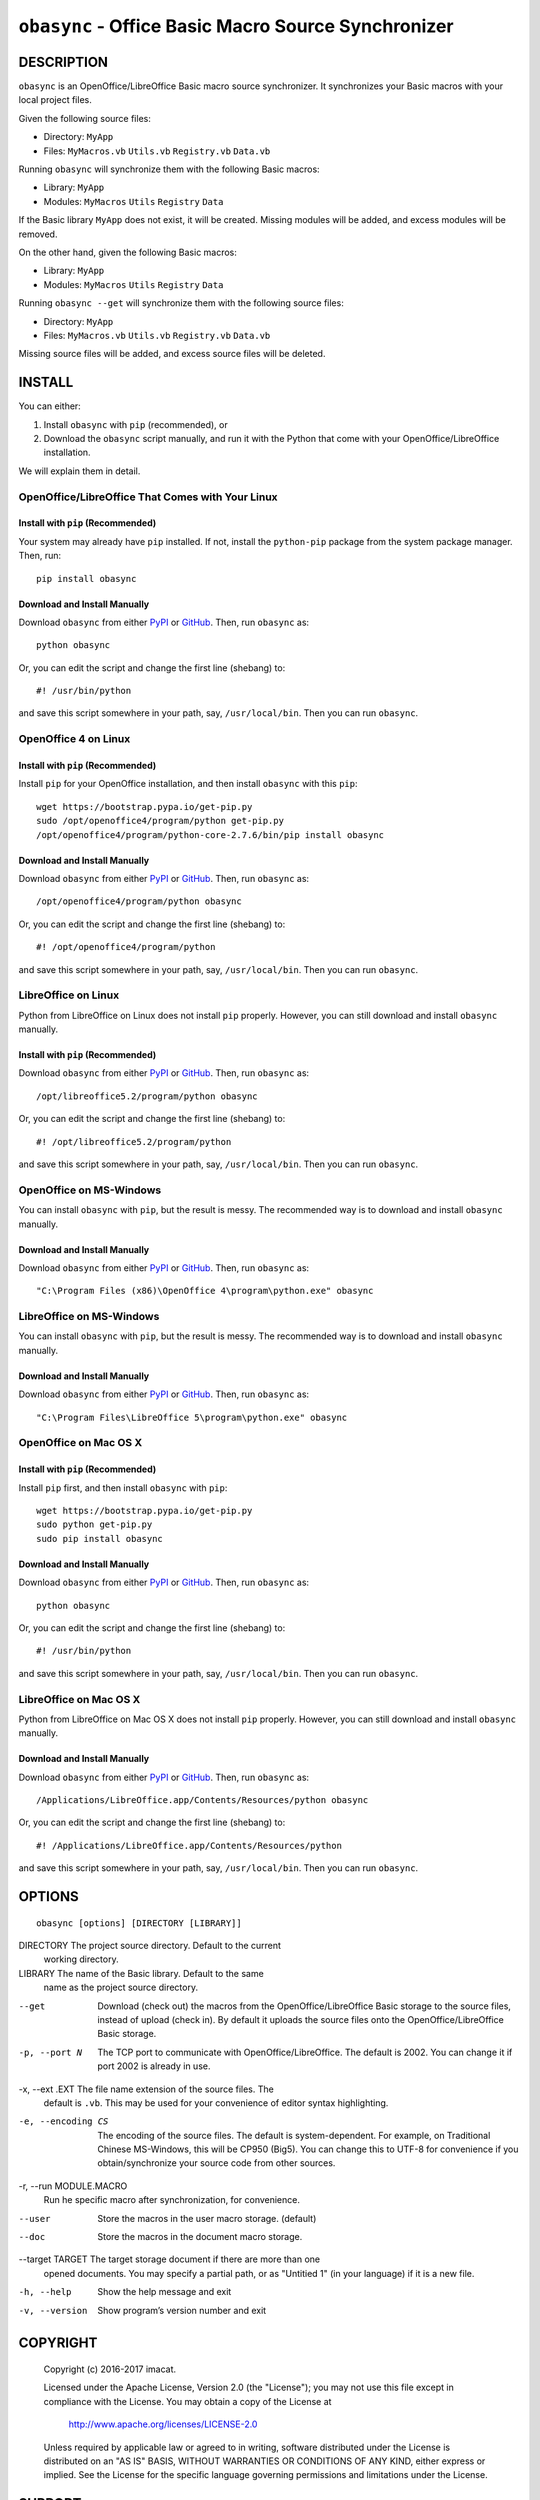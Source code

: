 ``obasync`` - Office Basic Macro Source Synchronizer
====================================================

DESCRIPTION
-----------

``obasync`` is an OpenOffice/LibreOffice Basic macro source
synchronizer.  It synchronizes your Basic macros with your local
project files.


Given the following source files:

* Directory: ``MyApp``
* Files: ``MyMacros.vb`` ``Utils.vb`` ``Registry.vb`` ``Data.vb``

Running ``obasync`` will synchronize them with the following Basic
macros:

* Library: ``MyApp``
* Modules: ``MyMacros`` ``Utils`` ``Registry`` ``Data``

If the Basic library ``MyApp`` does not exist, it will be created.
Missing modules will be added, and excess modules will be removed.

On the other hand, given the following Basic macros:

* Library: ``MyApp``
* Modules: ``MyMacros`` ``Utils`` ``Registry`` ``Data``

Running ``obasync --get`` will synchronize them with the following
source files:

* Directory: ``MyApp``
* Files: ``MyMacros.vb`` ``Utils.vb`` ``Registry.vb`` ``Data.vb``

Missing source files will be added, and excess source files will be
deleted.


INSTALL
-------

You can either:

1. Install ``obasync`` with ``pip`` (recommended), or

2. Download the ``obasync`` script manually, and run it with the
   Python that come with your OpenOffice/LibreOffice installation.

We will explain them in detail.


OpenOffice/LibreOffice That Comes with Your Linux
#################################################

Install with ``pip`` (Recommended)
~~~~~~~~~~~~~~~~~~~~~~~~~~~~~~~~~~

Your system may already have ``pip`` installed.  If not, install the
``python-pip`` package from the system package manager.  Then, run::

    pip install obasync

Download and Install Manually
~~~~~~~~~~~~~~~~~~~~~~~~~~~~~

Download ``obasync`` from either `PyPI
<https://pypi.python.org/pypi/obasync>`_ or `GitHub
<https://github.com/imacat/obasync>`_.  Then, run ``obasync`` as::

    python obasync

Or, you can edit the script and change the first line (shebang) to::

    #! /usr/bin/python

and save this script somewhere in your path, say, ``/usr/local/bin``.
Then you can run ``obasync``.


OpenOffice 4 on Linux
#####################

Install with ``pip`` (Recommended)
~~~~~~~~~~~~~~~~~~~~~~~~~~~~~~~~~~

Install ``pip`` for your OpenOffice installation, and then install
``obasync`` with this ``pip``::

    wget https://bootstrap.pypa.io/get-pip.py
    sudo /opt/openoffice4/program/python get-pip.py
    /opt/openoffice4/program/python-core-2.7.6/bin/pip install obasync

Download and Install Manually
~~~~~~~~~~~~~~~~~~~~~~~~~~~~~

Download ``obasync`` from either `PyPI
<https://pypi.python.org/pypi/obasync>`_ or `GitHub
<https://github.com/imacat/obasync>`_.  Then, run ``obasync`` as::

    /opt/openoffice4/program/python obasync

Or, you can edit the script and change the first line (shebang) to::

    #! /opt/openoffice4/program/python

and save this script somewhere in your path, say, ``/usr/local/bin``.
Then you can run ``obasync``.


LibreOffice on Linux
####################

Python from LibreOffice on Linux does not install ``pip`` properly.
However, you can still download and install ``obasync`` manually.

Install with ``pip`` (Recommended)
~~~~~~~~~~~~~~~~~~~~~~~~~~~~~~~~~~

Download ``obasync`` from either `PyPI
<https://pypi.python.org/pypi/obasync>`_ or `GitHub
<https://github.com/imacat/obasync>`_.  Then, run ``obasync`` as::

    /opt/libreoffice5.2/program/python obasync

Or, you can edit the script and change the first line (shebang) to::

    #! /opt/libreoffice5.2/program/python

and save this script somewhere in your path, say, ``/usr/local/bin``.
Then you can run ``obasync``.


OpenOffice on MS-Windows
########################

You can install ``obasync`` with ``pip``, but the result is messy.
The recommended way is to download and install ``obasync`` manually.

Download and Install Manually
~~~~~~~~~~~~~~~~~~~~~~~~~~~~~

Download ``obasync`` from either `PyPI
<https://pypi.python.org/pypi/obasync>`_ or `GitHub
<https://github.com/imacat/obasync>`_.  Then, run ``obasync`` as::

    "C:\Program Files (x86)\OpenOffice 4\program\python.exe" obasync


LibreOffice on MS-Windows
#########################

You can install ``obasync`` with ``pip``, but the result is messy.
The recommended way is to download and install ``obasync`` manually.

Download and Install Manually
~~~~~~~~~~~~~~~~~~~~~~~~~~~~~

Download ``obasync`` from either `PyPI
<https://pypi.python.org/pypi/obasync>`_ or `GitHub
<https://github.com/imacat/obasync>`_.  Then, run ``obasync`` as::

    "C:\Program Files\LibreOffice 5\program\python.exe" obasync


OpenOffice on Mac OS X
######################

Install with ``pip`` (Recommended)
~~~~~~~~~~~~~~~~~~~~~~~~~~~~~~~~~~

Install ``pip`` first, and then install ``obasync`` with ``pip``::

    wget https://bootstrap.pypa.io/get-pip.py
    sudo python get-pip.py
    sudo pip install obasync

Download and Install Manually
~~~~~~~~~~~~~~~~~~~~~~~~~~~~~

Download ``obasync`` from either `PyPI
<https://pypi.python.org/pypi/obasync>`_ or `GitHub
<https://github.com/imacat/obasync>`_.  Then, run ``obasync`` as::

    python obasync

Or, you can edit the script and change the first line (shebang) to::

    #! /usr/bin/python

and save this script somewhere in your path, say, ``/usr/local/bin``.
Then you can run ``obasync``.



LibreOffice on Mac OS X
#######################

Python from LibreOffice on Mac OS X does not install ``pip`` properly.
However, you can still download and install ``obasync`` manually.

Download and Install Manually
~~~~~~~~~~~~~~~~~~~~~~~~~~~~~

Download ``obasync`` from either `PyPI
<https://pypi.python.org/pypi/obasync>`_ or `GitHub
<https://github.com/imacat/obasync>`_.  Then, run ``obasync`` as::

    /Applications/LibreOffice.app/Contents/Resources/python obasync

Or, you can edit the script and change the first line (shebang) to::

    #! /Applications/LibreOffice.app/Contents/Resources/python

and save this script somewhere in your path, say, ``/usr/local/bin``.
Then you can run ``obasync``.


OPTIONS
-------

::

  obasync [options] [DIRECTORY [LIBRARY]]

DIRECTORY       The project source directory.  Default to the current
                working directory.

LIBRARY         The name of the Basic library.  Default to the same
                name as the project source directory.

--get           Download (check out) the macros from the
                OpenOffice/LibreOffice Basic storage to the source
                files, instead of upload (check in).  By default it
                uploads the source files onto the
                OpenOffice/LibreOffice Basic storage.

-p, --port N    The TCP port to communicate with
                OpenOffice/LibreOffice.  The default is 2002.  You can
                change it if port 2002 is already in use.

-x, --ext .EXT  The file name extension of the source files.  The 
                default is ``.vb``.  This may be used for your
                convenience of editor syntax highlighting.

-e, --encoding CS
                The encoding of the source files.  The default is
                system-dependent.  For example, on Traditional Chinese
                MS-Windows, this will be CP950 (Big5).  You can change
                this to UTF-8 for convenience if you
                obtain/synchronize your source code from other
                sources.

-r, --run MODULE.MACRO
                Run he specific macro after synchronization, for
                convenience.

--user          Store the macros in the user macro storage.  (default)

--doc           Store the macros in the document macro storage.

--target TARGET The target storage document if there are more than one
                opened documents.  You may specify a partial path, or
                as "Untitied 1" (in your language) if it is a new
                file.

-h, --help      Show the help message and exit

-v, --version   Show program’s version number and exit


COPYRIGHT
---------

  Copyright (c) 2016-2017 imacat.
  
  Licensed under the Apache License, Version 2.0 (the "License");
  you may not use this file except in compliance with the License.
  You may obtain a copy of the License at
  
      http://www.apache.org/licenses/LICENSE-2.0
  
  Unless required by applicable law or agreed to in writing, software
  distributed under the License is distributed on an "AS IS" BASIS,
  WITHOUT WARRANTIES OR CONDITIONS OF ANY KIND, either express or implied.
  See the License for the specific language governing permissions and
  limitations under the License.

SUPPORT
-------

  Contact imacat <imacat@mail.imacat.idv.tw> if you have any question.
